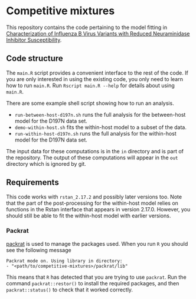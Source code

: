 * Competitive mixtures
This repository contains the code pertaining to the model fitting in [[https://aac.asm.org/content/62/11/e01081-18.abstract][Characterization of Influenza B Virus Variants with Reduced Neuraminidase Inhibitor Susceptibility]].
** Code structure
The =main.R= script provides a convenient interface to the rest of the code.
If you are only interested in using the existing code, you only need to learn how to run =main.R=.
Run =Rscript main.R --help= for details about using =main.R=.

There are some example shell script showing how to run an analysis. 
- =run-between-host-d197n.sh= runs the full analysis for the between-host model for the D197N data set.
- =demo-within-host.sh= fits the within-host model to a subset of the data.
- =run-within-host-d197n.sh= runs the full analysis for the within-host model for the D197N data set.

The input data for these computations is in the =in= directory and is part of the repository.
The output of these computations will appear in the =out= directory which is ignored by git.
** Requirements
This code works with =rstan_2.17.2= and possibly later versions too.
Note that the part of the post-processing for the within-host model relies on functions in the Rstan interface that appears in version 2.17.0.
However, you should still be able to fit the within-host model with earlier versions.
*** Packrat
[[https://CRAN.R-project.org/package=packrat][packrat]] is used to manage the packages used.
When you run =R= you should see the following message

#+begin_src  
Packrat mode on. Using library in directory:
- "<path/to/competitive-mixtures>/packrat/lib"
#+end_src 

This means that =R= has detected that you are trying to use =packrat=.
Run the command =packrat::restor()= to install the required packages, and then =packrat::status()= to check that it worked correctly.
